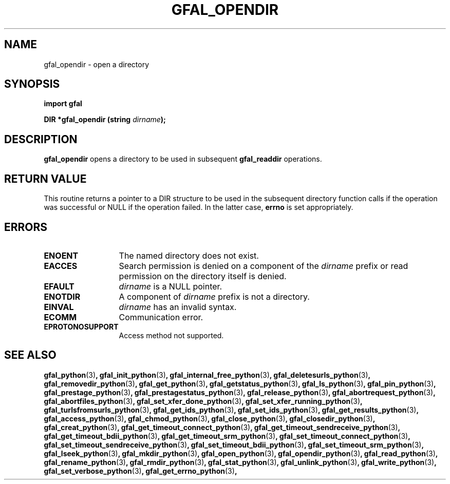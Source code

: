 .\" @(#)$RCSfile: gfal_opendir_python.man,v $ $Revision: 1.1 $ $Date: 2008/12/18 13:19:12 $ CERN Remi Mollon
.\" Copyright (C) 2009 by CERN
.\" All rights reserved
.\"
.TH GFAL_OPENDIR 3 "$Date: 2008/12/18 13:19:12 $" GFAL "Library Functions"

.SH NAME
gfal_opendir \- open a directory

.SH SYNOPSIS
\fBimport gfal\fR
.sp
.BI "DIR *gfal_opendir (string " dirname ");"

.SH DESCRIPTION
.B gfal_opendir
opens a directory to be used in subsequent
.B gfal_readdir
operations.

.SH RETURN VALUE
This routine returns a pointer to a DIR structure to be used in the subsequent
directory function calls if the operation was successful or NULL if the operation
failed. In the latter case,
.B errno
is set appropriately.

.SH ERRORS
.TP 1.3i
.B ENOENT
The named directory does not exist.
.TP
.B EACCES
Search permission is denied on a component of the
.I dirname
prefix or read permission on the directory itself is denied.
.TP
.B EFAULT
.I dirname
is a NULL pointer.
.TP
.B ENOTDIR
A component of
.I dirname
prefix is not a directory.
.TP
.B EINVAL
.I dirname
has an invalid syntax.
.TP
.B ECOMM
Communication error.
.TP
.B EPROTONOSUPPORT
Access method not supported.

.SH SEE ALSO
.BR gfal_python (3) ,
.BR gfal_init_python (3) ,
.BR gfal_internal_free_python (3) ,
.BR gfal_deletesurls_python (3) ,
.BR gfal_removedir_python (3) ,
.BR gfal_get_python (3) ,
.BR gfal_getstatus_python (3) ,
.BR gfal_ls_python (3) ,
.BR gfal_pin_python (3) ,
.BR gfal_prestage_python (3) ,
.BR gfal_prestagestatus_python (3) ,
.BR gfal_release_python (3) ,
.BR gfal_abortrequest_python (3) ,
.BR gfal_abortfiles_python (3) ,
.BR gfal_set_xfer_done_python (3) ,
.BR gfal_set_xfer_running_python (3) ,
.BR gfal_turlsfromsurls_python (3) ,
.BR gfal_get_ids_python (3) ,
.BR gfal_set_ids_python (3) ,
.BR gfal_get_results_python (3) ,
.BR gfal_access_python (3) ,
.BR gfal_chmod_python (3) ,
.BR gfal_close_python (3) ,
.BR gfal_closedir_python (3) ,
.BR gfal_creat_python (3) ,
.BR gfal_get_timeout_connect_python (3) ,
.BR gfal_get_timeout_sendreceive_python (3) ,
.BR gfal_get_timeout_bdii_python (3) ,
.BR gfal_get_timeout_srm_python (3) ,
.BR gfal_set_timeout_connect_python (3) ,
.BR gfal_set_timeout_sendreceive_python (3) ,
.BR gfal_set_timeout_bdii_python (3) ,
.BR gfal_set_timeout_srm_python (3) ,
.BR gfal_lseek_python (3) ,
.BR gfal_mkdir_python (3) ,
.BR gfal_open_python (3) ,
.BR gfal_opendir_python (3) ,
.BR gfal_read_python (3) ,
.BR gfal_rename_python (3) ,
.BR gfal_rmdir_python (3) ,
.BR gfal_stat_python (3) ,
.BR gfal_unlink_python (3) ,
.BR gfal_write_python (3) ,
.BR gfal_set_verbose_python (3) ,
.BR gfal_get_errno_python (3) ,
